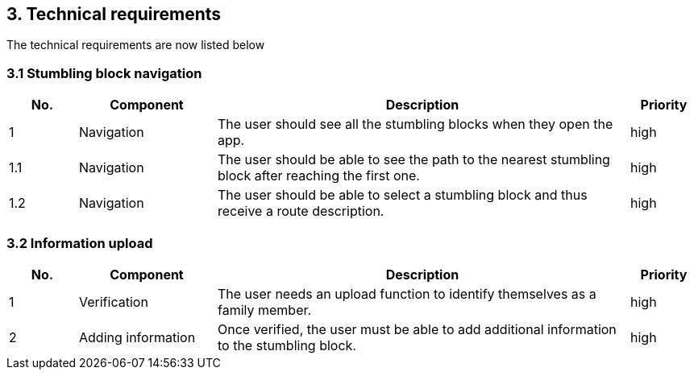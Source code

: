 == 3. Technical requirements
The technical requirements are now listed below

=== 3.1 Stumbling block navigation

[cols="1,2,6,1"]
|===
|No. | Component | Description | Priority


|1 | Navigation | The user should see all the stumbling blocks when they open the app.| high
|1.1 | Navigation | The user should be able to see the path to the nearest stumbling block after reaching the first one. | high
|1.2 | Navigation | The user should be able to select a stumbling block and thus receive a route description. | high
|===


=== 3.2 Information upload

[cols="1,2,6,1"]
|===
|No. | Component | Description | Priority

|1| Verification| The user needs an upload function to identify themselves as a family member. | high
|2 | Adding information| Once verified, the user must be able to add additional information to the stumbling block.| high

|===
